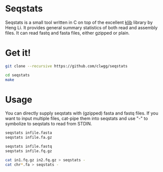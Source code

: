 * Seqstats
Seqstats is a small tool written in C on top of the excellent
[[https://github.com/attractivechaos/klib][klib]] library by Heng Li. It
provides general summary statistics of both read and assembly files. It can
read fastq and fasta files, either gzipped or plain.

* Get it!

#+BEGIN_SRC bash
git clone --recursive https://github.com/clwgg/seqstats

cd seqstats
make
#+END_SRC

* Usage

You can directly supply seqstats with (gzipped) fasta and fastq files.
If you want to input multiple files, cat-pipe them into seqstats and
use "-" to symbolize to seqstats to read from STDIN.

#+BEGIN_SRC bash
seqstats infile.fasta
seqstats infile.fa.gz

seqstats infile.fastq
seqstats infile.fq.gz

cat in1.fq.gz in2.fq.gz > seqstats -
cat chr*.fa > seqstats -
#+END_SRC


